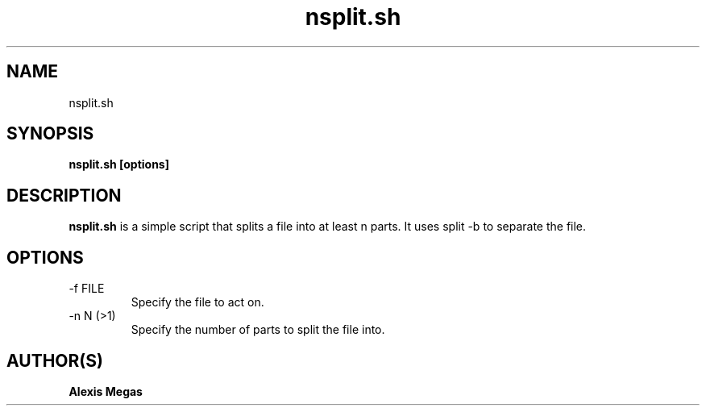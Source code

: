 .TH nsplit.sh 1 "March 18, 2007"
.SH NAME
nsplit.sh
.SH SYNOPSIS
.B nsplit.sh [options]
.SH DESCRIPTION
.B nsplit.sh
is a simple script that splits a file into at least n parts. It uses split -b to separate the file.
.SH OPTIONS
.IP "-f FILE"
Specify the file to act on.
.IP "-n N (>1)"
Specify the number of parts to split the file into.
.SH AUTHOR(S)
.B Alexis Megas
